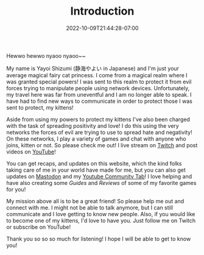 #+TITLE: Introduction
#+DATE: 2022-10-09T21:44:28-07:00
#+DRAFT: false
#+DESCRIPTION: Who is this 静海やよい (Yayoi Shizumi) person?
#+TAGS[]: about
#+WEIGHT: 100
#+KEYWORDS[]:
#+SLUG:
#+SUMMARY:

Hewwo hewwo nyaoo nyaoo~~

My name is Yayoi Shizumi (静海やよい in Japanese) and I'm just your average magical fairy cat princess. I come from a magical realm where I was granted special powers! I was sent to this realm to protect it from evil forces trying to manipulate people using network devices. Unfortunately, my travel here was far from uneventful and I am no longer able to speak. I have had to find new ways to communicate in order to protect those I was sent to protect, my kittens!

Aside from using my powers to protect my kittens I've also been charged with the task of spreading positivity and love! I do this using the very networks the forces of evil are trying to use to spread hate and negativity! On these networks, I play a variety of games and chat with anyone who joins, kitten or not. So please check me out! I live stream on [[https://www.twitch.tv/yayoi_chi][Twitch]] and post videos on [[https://www.youtube.com/@yayoi-chi][YouTube]]!

You can get recaps, and updates on this website, which the kind folks taking care of me in your world have made for me, but you can also get updates on [[https://mastodon.world/@yaya][Mastodon]] and my [[https://www.youtube.com/@yayoi-chi/community][Youtube Community Tab]]! I love helping and have also creating some [[{{% ref guides %}}][Guides]] and [[{{% ref reviews %}}][Reviews]] of some of my favorite games for you!

My mission above all is to be a great friend! So please help me out and connect with me. I might not be able to talk anymore, but I can still communicate and I love getting to know new people. Also, if you would like to become one of my kittens, I'd love to have you. Just follow me on Twitch or subscribe on YouTube!

Thank you so so so much for listening! I hope I will be able to get to know you!
